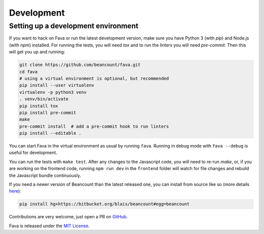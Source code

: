 Development
===========

Setting up a development environment
------------------------------------

If you want to hack on Fava or run the latest development version, make sure
you have Python 3 (with `pip`) and Node.js (with `npm`) installed. For running
the tests, you will need `tox` and to run the linters you will need
`pre-commit`.  Then this will get you up and running:

.. code:: bash

    git clone https://github.com/beancount/fava.git
    cd fava
    # using a virtual environment is optional, but recommended
    pip install --user virtualenv
    virtualenv -p python3 venv
    . venv/bin/activate
    pip install tox
    pip install pre-commit
    make
    pre-commit install  # add a pre-commit hook to run linters
    pip install --editable .

You can start Fava in the virtual environment as usual by running ``fava``.
Running in debug mode with ``fava --debug`` is useful for development.

You can run the tests with ``make test``. After any changes to the Javascript
code, you will need to re-run `make`, or, if you are working on the frontend
code, running ``npm run dev`` in the ``frontend`` folder will watch for file
changes and rebuild the Javascript bundle continuously.

If you need a newer version of Beancount than the latest released one, you can
install from source like so (more details `here
<http://furius.ca/beancount/doc/install>`__):

.. code:: bash

    pip install hg+https://bitbucket.org/blais/beancount#egg=beancount

Contributions are very welcome, just open a PR on `GitHub
<https://github.com/beancount/fava/pulls>`__.

Fava is released under the `MIT License
<https://github.com/beancount/fava/blob/main/LICENSE>`__.

